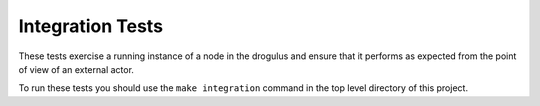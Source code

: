 Integration Tests
=================

These tests exercise a running instance of a node in the drogulus and ensure
that it performs as expected from the point of view of an external actor.

To run these tests you should use the ``make integration`` command in the top
level directory of this project.
